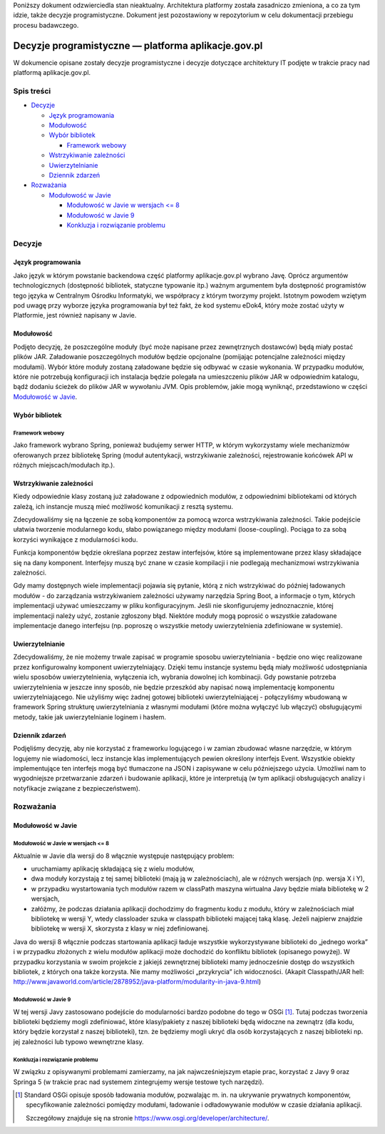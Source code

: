 Poniższy dokument odzwierciedla stan nieaktualny. Architektura platformy została zasadniczo zmieniona, a co za tym idzie, także decyzje programistyczne. Dokument jest pozostawiony w repozytorium w celu dokumentacji przebiegu procesu badawczego.

Decyzje programistyczne — platforma aplikacje.gov.pl
====================================================

W dokumencie opisane zostały decyzje programistyczne i decyzje dotyczące architektury IT podjęte w trakcie pracy nad platformą aplikacje.gov.pl.

Spis treści
-----------

* `Decyzje`_

  * `Język programowania`_
  * `Modułowość`_
  * `Wybór bibliotek`_

    * `Framework webowy`_

  * `Wstrzykiwanie zależności`_
  * `Uwierzytelnianie`_
  * `Dziennik zdarzeń`_

* `Rozważania`_

  * `Modułowość w Javie`_

    * `Modułowość w Javie w wersjach <= 8`_
    * `Modułowość w Javie 9`_
    * `Konkluzja i rozwiązanie problemu`_

Decyzje
-------

Język programowania
~~~~~~~~~~~~~~~~~~~

Jako język w którym powstanie backendowa część platformy aplikacje.gov.pl wybrano Javę. Oprócz argumentów technologicznych (dostępność bibliotek, statyczne typowanie itp.) ważnym argumentem była dostępność programistów tego języka w Centralnym Ośrodku Informatyki, we współpracy z którym tworzymy projekt. Istotnym powodem wziętym pod uwagę przy wyborze języka programowania był też fakt, że kod systemu eDok4, który może zostać użyty w Platformie, jest również napisany w Javie.

Modułowość
~~~~~~~~~~

Podjęto decyzję, że poszczególne moduły (być może napisane przez zewnętrznych dostawców) będą miały postać plików JAR. Załadowanie poszczególnych modułów będzie opcjonalne (pomijając potencjalne zależności między modułami). Wybór które moduły zostaną załadowane będzie się odbywać w czasie wykonania. W przypadku modułów, które nie potrzebują konfiguracji ich instalacja będzie polegała na umieszczeniu plików JAR w odpowiednim katalogu, bądź dodaniu ścieżek do plików JAR w wywołaniu JVM. Opis problemów, jakie mogą wyniknąć, przedstawiono w części `Modułowość w Javie`_.

Wybór bibliotek
~~~~~~~~~~~~~~~

Framework webowy
````````````````

Jako framework wybrano Spring, ponieważ budujemy serwer HTTP, w którym wykorzystamy wiele mechanizmów oferowanych przez bibliotekę Spring (moduł autentykacji, wstrzykiwanie zależności, rejestrowanie końcówek API w różnych miejscach/modułach itp.).

Wstrzykiwanie zależności
~~~~~~~~~~~~~~~~~~~~~~~~

Kiedy odpowiednie klasy zostaną już załadowane z odpowiednich modułów, z odpowiednimi bibliotekami od których zależą, ich instancje muszą mieć możliwość komunikacji z resztą systemu.

Zdecydowaliśmy się na łączenie ze sobą komponentów za pomocą wzorca wstrzykiwania zależności. Takie podejście ułatwia tworzenie modularnego kodu, słabo powiązanego między modułami (loose-coupling). Pociąga to za sobą korzyści wynikające z modularności kodu.

Funkcja komponentów będzie określana poprzez zestaw interfejsów, które są implementowane przez klasy składające się na dany komponent. Interfejsy muszą być znane w czasie kompilacji i nie podlegają mechanizmowi wstrzykiwania zależności.

Gdy mamy dostępnych wiele implementacji pojawia się pytanie, którą z nich wstrzykiwać do później ładowanych modułów - do zarządzania wstrzykiwaniem zależności używamy narzędzia Spring Boot, a informacje o tym, których implementacji używać umieszczamy w pliku konfiguracyjnym. Jeśli nie skonfigurujemy jednoznacznie, której implementacji należy użyć, zostanie zgłoszony błąd. Niektóre moduły mogą poprosić o wszystkie załadowane implementacje danego interfejsu (np. poproszę o wszystkie metody uwierzytelnienia zdefiniowane w systemie).

Uwierzytelnianie
~~~~~~~~~~~~~~~~

Zdecydowaliśmy, że nie możemy trwale zapisać w programie sposobu uwierzytelniania - będzie ono więc realizowane przez konfigurowalny komponent uwierzytelniający. Dzięki temu instancje systemu będą miały możliwość udostępniania wielu sposobów uwierzytelnienia, wyłączenia ich, wybrania dowolnej ich kombinacji. Gdy powstanie potrzeba uwierzytelnienia w jeszcze inny sposób, nie będzie przeszkód aby napisać nową implementację komponentu uwierzytelniającego. Nie użyliśmy więc żadnej gotowej biblioteki uwierzytelniającej - połączyliśmy wbudowaną w framework Spring strukturę uwierzytelniania z własnymi modułami (które można wyłączyć lub włączyć) obsługującymi metody, takie jak uwierzytelnianie loginem i hasłem.

Dziennik zdarzeń
~~~~~~~~~~~~~~~~

Podjęliśmy decyzję, aby nie korzystać z frameworku logującego i w zamian zbudować własne narzędzie, w którym logujemy nie wiadomości, lecz instancje klas implementujących pewien określony interfejs Event. Wszystkie obiekty implementujące ten interfejs mogą być tłumaczone na JSON i zapisywane w celu późniejszego użycia. Umożliwi nam to wygodniejsze przetwarzanie zdarzeń i budowanie aplikacji, które je interpretują (w tym aplikacji obsługujących analizy i notyfikacje związane z bezpieczeństwem).

Rozważania
----------

Modułowość w Javie
~~~~~~~~~~~~~~~~~~

Modułowość w Javie w wersjach <= 8
``````````````````````````````````

Aktualnie w Javie dla wersji do 8 włącznie występuje następujący problem:

* uruchamiamy aplikację składającą się z wielu modułów,
* dwa moduły korzystają z tej samej biblioteki (mają ją w zależnościach), ale w różnych wersjach (np. wersja X i Y),
* w przypadku wystartowania tych modułów razem w classPath maszyna wirtualna Javy będzie miała bibliotekę w 2 wersjach,
* załóżmy, że podczas działania aplikacji dochodzimy do fragmentu kodu z modułu, który w zależnościach miał bibliotekę w wersji Y, wtedy classloader szuka w classpath biblioteki mającej taką klasę. Jeżeli najpierw znajdzie bibliotekę w wersji X, skorzysta z klasy w niej zdefiniowanej.

Java do wersji 8 włącznie podczas startowania aplikacji ładuje wszystkie wykorzystywane biblioteki do „jednego worka” i w przypadku złożonych z wielu modułów aplikacji może dochodzić do konfliktu bibliotek (opisanego powyżej). W przypadku korzystania w swoim projekcie z jakiejś zewnętrznej biblioteki mamy jednocześnie dostęp do wszystkich bibliotek, z których ona także korzysta. Nie mamy możliwości „przykrycia” ich widoczności. (Akapit Classpath/JAR hell:  http://www.javaworld.com/article/2878952/java-platform/modularity-in-java-9.html)

Modułowość w Javie 9
````````````````````

W tej wersji Javy zastosowano podejście do modularności bardzo podobne do tego w OSGi [#osgi]_. Tutaj podczas tworzenia biblioteki będziemy mogli zdefiniować, które klasy/pakiety z naszej biblioteki będą widoczne na zewnątrz (dla kodu, który będzie korzystał z naszej biblioteki), tzn. że będziemy mogli ukryć dla osób korzystających z naszej biblioteki np. jej zależności lub typowo wewnętrzne klasy.

Konkluzja i rozwiązanie problemu
````````````````````````````````

W związku z opisywanymi problemami zamierzamy, na jak najwcześniejszym etapie prac, korzystać z Javy 9 oraz Springa 5 (w trakcie prac nad systemem zintegrujemy wersje testowe tych narzędzi).

.. [#osgi]
   Standard OSGi opisuje sposób ładowania modułów, pozwalając m. in. na ukrywanie prywatnych komponentów, specyfikowanie zależności pomiędzy modułami, ładowanie i odładowywanie modułów w czasie działania aplikacji.

   Szczegółowy znajduje się na stronie https://www.osgi.org/developer/architecture/.
